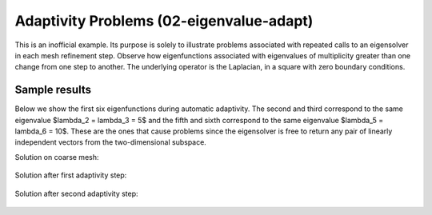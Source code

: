 Adaptivity Problems (02-eigenvalue-adapt)
-----------------------------------------

This is an inofficial example. Its purpose is solely to illustrate problems 
associated with repeated calls to an eigensolver in each mesh refinement step.
Observe how eigenfunctions associated with eigenvalues of multiplicity greater than 
one change from one step to another. The underlying operator is the Laplacian,
in a square with zero boundary conditions. 

Sample results
~~~~~~~~~~~~~~

Below we show the first six eigenfunctions during automatic adaptivity.
The second and third correspond to the same eigenvalue $\lambda_2 = \lambda_3 = 5$
and the fifth and sixth correspond to the same eigenvalue $\lambda_5 = \lambda_6 = 10$.
These are the ones that cause problems since the eigensolver is free to return 
any pair of linearly independent vectors from the two-dimensional subspace.

Solution on coarse mesh:

.. figure:: 02-eigenvalue-adapt/1.png
   :align: center
   :scale: 50% 
   :figclass: align-center
   :alt: Sample result

Solution after first adaptivity step:

.. figure:: 02-eigenvalue-adapt/2.png
   :align: center
   :scale: 50% 
   :figclass: align-center
   :alt: Sample result

Solution after second adaptivity step:

.. figure:: 02-eigenvalue-adapt/3.png
   :align: center
   :scale: 50% 
   :figclass: align-center
   :alt: Sample result


